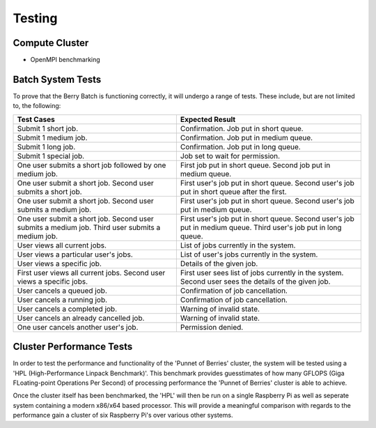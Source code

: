 -------
Testing
-------

Compute Cluster
---------------

- OpenMPI benchmarking

Batch System Tests
------------------

To prove that the Berry Batch is functioning correctly, it will undergo a range of tests. 
These include, but are not limited to, the following:

+---------------------------------------+----------------------------------------+
| Test Cases                            | Expected Result                        |
+=======================================+========================================+
| Submit 1 short job.                   | Confirmation. Job put in short queue.  |
+---------------------------------------+----------------------------------------+
| Submit 1 medium job.                  | Confirmation. Job put in medium queue. |
+---------------------------------------+----------------------------------------+
| Submit 1 long job.                    | Confirmation. Job put in long queue.   |
+---------------------------------------+----------------------------------------+
| Submit 1 special job.                 | Job set to wait for permission.        |
+---------------------------------------+----------------------------------------+
| One user submits a short job          | First job put in short queue.          |
| followed by one medium job.           | Second job put in medium queue.        |
+---------------------------------------+----------------------------------------+
| One user submit a short job.          | First user's job put in short queue.   |
| Second user submits a short job.      | Second user's job put in short queue   |
|                                       | after the first.                       |
+---------------------------------------+----------------------------------------+
| One user submit a short job.          | First user's job put in short queue.   |
| Second user submits a medium job.     | Second user's job put in medium queue. |
+---------------------------------------+----------------------------------------+
| One user submit a short job.          | First user's job put in short queue.   |
| Second user submits a medium job.     | Second user's job put in medium queue. |
| Third user submits a medium job.      | Third user's job put in long queue.    |
+---------------------------------------+----------------------------------------+
| User views all current jobs.          | List of jobs currently in the system.  |
+---------------------------------------+----------------------------------------+
| User views a particular user's jobs.  | List of user's jobs currently in the   |
|                                       | system.                                |
+---------------------------------------+----------------------------------------+
| User views a specific job.            | Details of the given job.              |
+---------------------------------------+----------------------------------------+
| First user views all current jobs.    | First user sees list of jobs currently |
| Second user views a specific jobs.    | in the system. Second user sees the    |
|                                       | details of the given job.              |
+---------------------------------------+----------------------------------------+
| User cancels a queued job.            | Confirmation of job cancellation.      |
+---------------------------------------+----------------------------------------+
| User cancels a running job.           | Confirmation of job cancellation.      |
+---------------------------------------+----------------------------------------+
| User cancels a completed job.         | Warning of invalid state.              |
+---------------------------------------+----------------------------------------+
| User cancels an already cancelled job.| Warning of invalid state.              |
+---------------------------------------+----------------------------------------+
| One user cancels another user's job.  | Permission denied.                     |
+---------------------------------------+----------------------------------------+

Cluster Performance Tests
-------------------------
In order to test the performance and functionality of the 'Punnet of Berries' 
cluster, the system will be tested using a 'HPL (High-Performance Linpack 
Benchmark)'. This benchmark provides guesstimates of how many GFLOPS
(Giga FLoating-point Operations Per Second) of processing performance the 
'Punnet of Berries' cluster is able to achieve.

Once the cluster itself has been benchmarked, the 'HPL' will then be run
on a single Raspberry Pi as well as seperate system containing a modern x86/x64
based processor. This will provide a meaningful comparison with regards
to the performance gain a cluster of six Raspberry Pi's over various other
systems.
